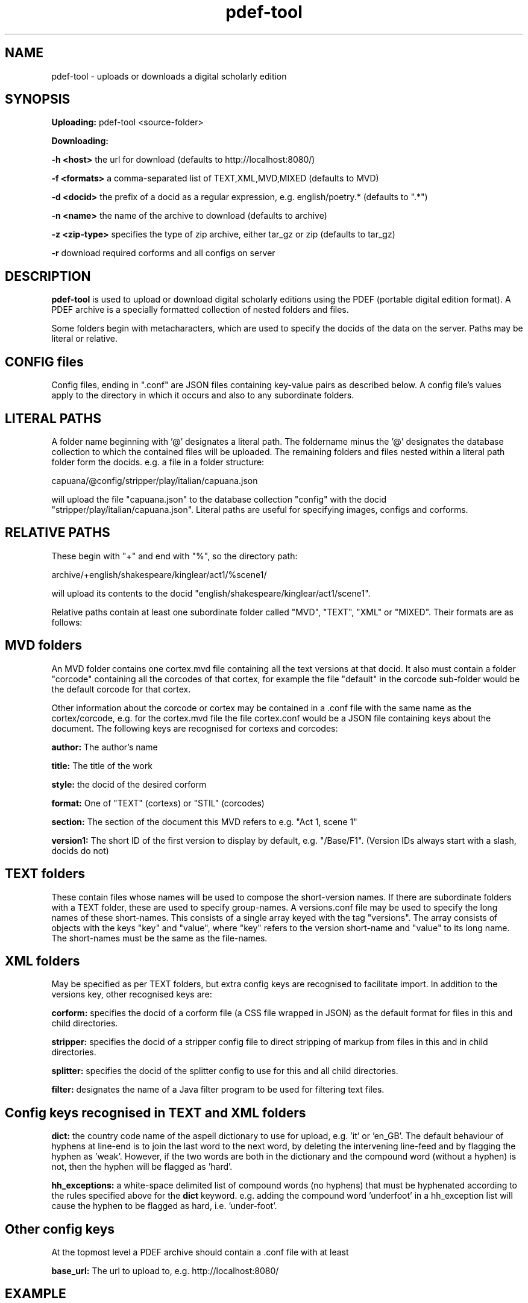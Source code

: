 .TH pdef-tool 1 29-5-2013 

.SH NAME 
pdef-tool - uploads or downloads a digital scholarly edition

.SH SYNOPSIS 
.B Uploading:
pdef-tool <source-folder>

.B Downloading:

.B -h <host> 
the url for download (defaults to http://localhost:8080/)

.B -f <formats>
a comma-separated list of TEXT,XML,MVD,MIXED (defaults to MVD)

.B -d <docid>
the prefix of a docid as a regular expression, e.g. english/poetry.* (defaults to ".*")

.B -n <name>
the name of the archive to download (defaults to archive)

.B -z <zip-type>
specifies the type of zip archive, either tar_gz or zip (defaults to tar_gz)

.B -r
download required corforms and all configs on server

.SH DESCRIPTION 

.B pdef-tool 
is used to upload or download digital scholarly editions using the PDEF (portable 
digital edition format). A PDEF archive is a specially formatted collection of 
nested folders and files.

Some folders begin with metacharacters, which are used to specify the docids of the 
data on the server. Paths may be literal or relative.

.SH CONFIG files

Config files, ending in ".conf" are JSON files containing key-value pairs as 
described below. A config file's values apply to the directory in which it occurs 
and also to any subordinate folders.

.SH LITERAL PATHS 

A folder name beginning with '@' designates a literal path. The foldername minus the '@' designates the database collection to which the contained files will be 
uploaded. The remaining folders and files nested within a literal path folder form 
the docids. e.g. a file in a folder structure:

capuana/@config/stripper/play/italian/capuana.json

will upload the file "capuana.json" to the database collection "config" with the 
docid "stripper/play/italian/capuana.json". Literal paths are useful for specifying 
images, configs and corforms.

.SH RELATIVE PATHS
These begin with "+" and end with "%", so the directory path:

archive/+english/shakespeare/kinglear/act1/%scene1/

will upload its contents to the docid "english/shakespeare/kinglear/act1/scene1".

Relative paths contain at least one subordinate folder called "MVD", "TEXT", "XML" 
or "MIXED". Their formats are as follows:

.SH MVD folders

An MVD folder contains one cortex.mvd file containing all the text versions at that 
docid. It also must contain a folder "corcode" containing all the corcodes of that 
cortex, for example the file "default" in the corcode sub-folder would be the 
default corcode for that cortex.

Other information about the corcode or cortex may be contained in a .conf file with 
the same name as the cortex/corcode, e.g. for the cortex.mvd file the file 
cortex.conf would be a JSON file containing keys about the document. The following 
keys are recognised for cortexs and corcodes:

.B author:
The author's name

.B title:
The title of the work

.B style: 
the docid of the desired corform

.B format:
One of "TEXT" (cortexs) or "STIL" (corcodes)

.B section: 
The section of the document this MVD refers to e.g. "Act 1, scene 1"

.B version1: 
The short ID of the first version to display by default, e.g. 
"/Base/F1". (Version IDs always start with a slash, docids do not)

.SH TEXT folders 

These contain files whose names will be used to compose the short-version names. If 
there are subordinate folders with a TEXT folder, these are used to specify 
group-names. A versions.conf file may be used to specify the long names of these 
short-names. This consists of a single array keyed with the tag "versions". The 
array consists of objects with the keys "key" and "value", where "key" refers to the 
version short-name and "value" to its long name. The short-names must be the same as 
the file-names. 

.SH XML folders

May be specified as per TEXT folders, but extra config keys are recognised to 
facilitate import. In addition to the versions key, other recognised keys are:

.B corform: 
specifies the docid of a corform file (a CSS file wrapped in JSON) as the default 
format for files in this and child directories.

.B stripper:
specifies the docid of a stripper config file to direct stripping of markup from 
files in this and in child directories.

.B splitter:
specifies the docid of the splitter config to use for this and all child directories.

.B filter:
designates the name of a Java filter program to be used for filtering text files.

.SH Config keys recognised in TEXT and XML folders

.B dict:
the country code name of the aspell dictionary to use for upload, e.g. 'it' or 'en_GB'. The default behaviour of hyphens at line-end is to join the last word to the next word, by deleting the intervening line-feed and by flagging the hyphen as 'weak'. However, if the two words are both in the dictionary and the compound word (without a hyphen) is not, then the hyphen will be flagged as 'hard'.

.B hh_exceptions:
a white-space delimited list of compound words (no hyphens) that must be hyphenated according to the rules specified above for the 
.B
dict 
keyword. e.g. adding the compound word 'underfoot' in a hh_exception list will cause the hyphen to be flagged as hard, i.e. 'under-foot'.

.SH Other config keys
At the topmost level a PDEF archive should contain a .conf file with at least 

.B base_url:
The url to upload to, e.g. http://localhost:8080/

.SH EXAMPLE
pdef-tool archive

pdef-tool -a shakespeare -d "english/shakespeare/*"

(the quotes are required to get around substitution by bash)
